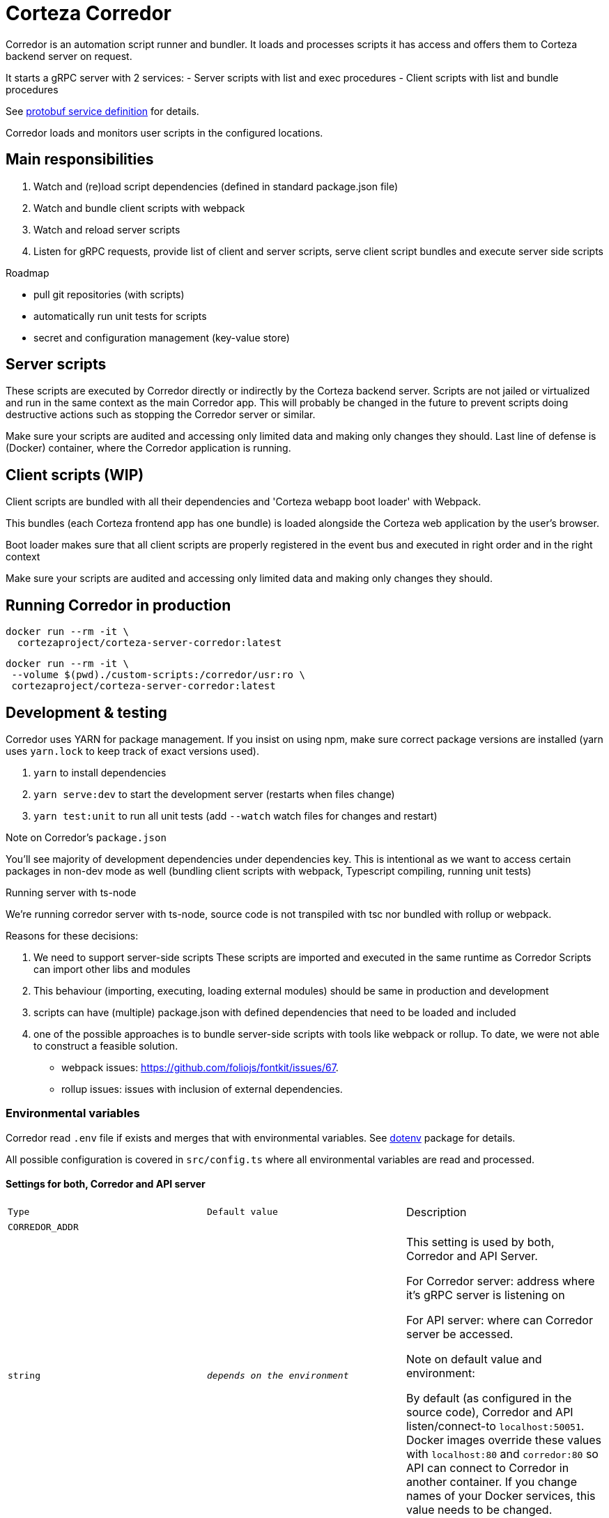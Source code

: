 # Corteza Corredor

Corredor is an automation script runner and bundler.
It loads and processes scripts it has access and offers them to Corteza backend server on request.

It starts a gRPC server with 2 services:
 - Server scripts with list and exec procedures
 - Client scripts with list and bundle procedures

See https://github.com/cortezaproejct/corteza-protobuf[protobuf service definition] for details.

Corredor loads and monitors user scripts in the configured locations.


## Main responsibilities

. Watch and (re)load script dependencies (defined in standard package.json file)
. Watch and bundle client scripts with webpack
. Watch and reload server scripts
. Listen for gRPC requests, provide list of client and server scripts,
  serve client script bundles and execute server side scripts

.Roadmap
- pull git repositories (with scripts)
- automatically run unit tests for scripts
- secret and configuration management (key-value store)

## Server scripts

These scripts are executed by Corredor directly or indirectly by the Corteza backend server.
Scripts are not jailed or virtualized and run in the same context as the main Corredor app.
This will probably be changed in the future to prevent scripts doing destructive actions such as stopping the Corredor server or similar.

Make sure your scripts are audited and accessing only limited data and making only changes they should.
Last line of defense is (Docker) container, where the Corredor application is running.

## Client scripts (WIP)

Client scripts are bundled with all their dependencies and 'Corteza webapp boot loader' with Webpack.

This bundles (each Corteza frontend app has one bundle) is loaded alongside the Corteza web application by the user's browser.

Boot loader makes sure that all client scripts are properly registered in the event bus and executed in right order and in the right context

Make sure your scripts are audited and accessing only limited data and making only changes they should.

## Running Corredor in production

```
docker run --rm -it \
  cortezaproject/corteza-server-corredor:latest
```

```
docker run --rm -it \
 --volume $(pwd)./custom-scripts:/corredor/usr:ro \
 cortezaproject/corteza-server-corredor:latest
```


## Development & testing

Corredor uses YARN for package management.
If you insist on using npm, make sure correct package versions are installed (yarn uses `yarn.lock` to keep track of exact versions used).

. `yarn` to install dependencies
. `yarn serve:dev` to start the development server (restarts when files change)
. `yarn test:unit` to run all unit tests (add `--watch` watch files for changes and restart)

.Note on Corredor's `package.json`
You'll see majority of development dependencies under dependencies key.
This is intentional as we want to access certain packages in non-dev mode as well (bundling client scripts with webpack, Typescript compiling, running unit tests)

.Running server with ts-node
We're running corredor server with ts-node, source code is not transpiled with tsc nor bundled with rollup or webpack.

Reasons for these decisions:

. We need to support server-side scripts
  These scripts are imported and executed in the same runtime as Corredor
  Scripts can import other libs and modules
. This behaviour (importing, executing, loading external modules)
  should be same in production and development
. scripts can have (multiple) package.json with defined dependencies that
  need to be loaded and included
. one of the possible approaches is to bundle server-side scripts with tools like
  webpack or rollup.
  To date, we were not able to construct a feasible solution.
  - webpack issues: https://github.com/foliojs/fontkit/issues/67.
  - rollup issues: issues with inclusion of external dependencies.

### Environmental variables

Corredor read `.env` file if exists and merges that with environmental variables.
See https://www.npmjs.com/package/dotenv[dotenv] package for details.

All possible configuration is covered in `src/config.ts` where all environmental variables are read and processed.

#### Settings for both, Corredor and API server
[cols="m,m,"]
|===
|Type|Default value|Description
3+| CORREDOR_ADDR
| string
| _depends on the environment_
| This setting is used by both, Corredor and API Server.

For Corredor server: address where it's gRPC server is listening on

For API server: where can Corredor server be accessed.

Note on default value and environment:

By default (as configured in the source code), Corredor and API listen/connect-to `localhost:50051`.
Docker images override these values with `localhost:80` and `corredor:80` so API can connect to Corredor in another container.
If you change names of your Docker services, this value needs to be changed.

3+| CORREDOR_LOG_ENABLED
| boolean
| corredor
| This setting is used by both, Corredor and API Server.

For Corredor service: where is service listening on (gRPC)

For API server: where can Corredor service be accessed.

3+| CORREDOR_LOG_LEVEL
| string
| info
| Defaults to `trace` when in development environment, defines amount of log information outputed.


|===


#### Corredor server

[cols="m,m,"]
|===

3+| CORREDOR_LOG_PRETTY
| boolean
| false
| Are events logged in one-line JSON or formatted to ease development?

3+| CORREDOR_ENVIRONMENT
|string|prod
|Set environment we're running in. This influences on other settings (see descriptions of other environmental variables).

If `CORREDOR_ENVIRONMENT` is not found, Corredorr looks for `CORREDOR_ENV` and `NODE_ENV` variables (in that order).

Recognised values are `/^prod.*/` and `/^dev.*/`.

In production:
 - server certificates are enabled (when not explicitly disabled by `CORREDOR_SERVER_CERTIFICATES_ENABLED=false`)
 - rich & pretty log output is disabled (when not explicitly enabled by `CORREDOR_LOG_PRETTY=true`)
 - log level is set to `INFO` (when not explicitly set with `CORREDOR_LOG_LEVEL` to trace, debug, info, warn, error)

3+| CORREDOR_CORTEZA_PROTOBUF_PATH
| string
| rootdir + `node_modules/corteza-protobuf`
| Corredor server is shipped with protobuffer definitions inside node_modules dir.
You can change that if you need to test/alter proto buffers for development.

3+| CORREDOR_SERVER_CERTIFICATES_ENABLED
| boolean
| true in production
| Should Corredor gRPC require valid TLS certificates

3+| CORREDOR_SERVER_CERTIFICATES_PATH
| string
| `/certs`
| Path to Corredor server certificates

3+| CORREDOR_SERVER_CERTIFICATES_CA
| string
| `ca.crt`
| File name for the crtificate authority

3+| CORREDOR_SERVER_CERTIFICATES_PRIVATE
| string
| `private.key`
| File name for the private key

3+| CORREDOR_SERVER_CERTIFICATES_PUBLIC
| string
| `public.crt`
| File name for the public certificate


3+| CORREDOR_SCRIPTS_AUTO_UPDATE_DEPENDENCIES
| bool
| `true`
| Should corredor auto update dependencies every time scripts are refreshed?

3+| CORREDOR_EXT_SEARCH_PATHS
| string
| `./usr/*:./usr`
| List of paths (colon delimited) where Corredor should search for scripts

3+| CORREDOR_SCRIPTS_SERVER_ENABLED
| bool
| `true`
| Enable server scripts

3+| CORREDOR_SCRIPTS_SERVER_WATCH
| bool
| `true`
| Watch server scripts for changes and reload

3+| CORREDOR_SCRIPTS_CLIENT_ENABLED
| bool
| `true`
| Enable client scripts

3+| CORREDOR_SCRIPTS_CLIENT_WATCH
| bool
| `true`
| Watch client scripts for changes and reload


3+| CORREDOR_EXEC_CSERVERS_API_HOST
| string
| `public.crt`
| Where should Corredor connect to (on behalf of client scripts it is running)?

This is used in combination with `CORREDOR_EXEC_CSERVERS_API_BASEURL_TEMPLATE`.
If value is not found under `CORREDOR_EXEC_CSERVERS_API_HOST`, configuration tries to use `DOMAIN`, `HOSTNAME` and `HOST`.

When starting up Corredor, you can see how Base URLs are set for each service.

3+| CORREDOR_EXEC_CSERVERS_API_BASEURL_TEMPLATE
| string
| `https://api.{host}/{service}`
| Template to assemble base url for system, compose and messaging REST API (`CORREDOR_EXEC_CSERVERS_*\_API_BASEURL`).

Default value assumes corredor is running in monolith setup.
If you are running subsystems in separated services, you can set this to `https://api.{service}.{host}`.

When starting up Corredor, you can see how Base URLs are set for each service.

3+| CORREDOR_EXEC_CTX_CORTEZA_SERVERS_SYSTEM_API_BASEURL
| string
| (assembled from baseurl template)
| Set to a custom Base URL if you want to override value generated with `CORREDOR_EXEC_CSERVERS_API_BASEURL_TEMPLATE`.

3+| CORREDOR_EXEC_CTX_CORTEZA_SERVERS_COMPOSE_API_BASEURL
| string
| (assembled from baseurl template)
| Set to a custom Base URL if you want to override value generated with `CORREDOR_EXEC_CSERVERS_API_BASEURL_TEMPLATE`.

3+| CORREDOR_EXEC_CTX_CORTEZA_SERVERS_MESSAGING_API_BASEURL
| string
| (assembled from baseurl template)
| Set to a custom Base URL if you want to override value generated with `CORREDOR_EXEC_CSERVERS_API_BASEURL_TEMPLATE`.

3+| CORREDOR_EXEC_CTX_FRONTEND_BASEURL
| string
| (can use PROVISION_SETTINGS_AUTH_FRONTEND_URL_BASE or falls back to DOMAIN, HOSTNAME and HOST variables)
| Provide frontend base URL info for scripts (accessible through context).

|===

#### Corteza API

[cols="m,m,"]
|===

3+| CORREDOR_ENABLED
| bool
| true
| This is a setting for API server, will Corredor be used for server automation?


3+| CORREDOR_MAX_BACKOFF_DELAY
| duration
| 1m
| Connection timeout (from API server to Corredor)

CORREDOR_DEFAULT_EXEC_TIMEOUT
| duration
| 1m
| Timeout for server script execution


CORREDOR_LIST_REFRESH
| duration
| 30s
| Script list refresh frequency

CORREDOR_LIST_TIMEOUT
| duration
| 2s
| Timeout when fetching list of client or server scripts

CORREDOR_RUN_AS_ENABLED
| bool
| `true`
| Allow running server scripts as another user

3+| CORREDOR_CLIENT_CERTIFICATES_ENABLED
| boolean
| true in production
| Should Corredor gRPC client connect with valid TLS certificates

3+| CORREDOR_CLIENT_CERTIFICATES_PATH
| string
| `/certs/server/server`
| Path to Corredor client certificates

3+| CORREDOR_CLIENT_CERTIFICATES_CA
| string
| `ca.crt`
| File name for the crtificate authority

3+| CORREDOR_CLIENT_CERTIFICATES_PRIVATE
| string
| `private.key`
| File name for the private key

3+| CORREDOR_CLIENT_CERTIFICATES_PUBLIC
| string
| `public.crt`
| File name for the public certificate

3+| CORREDOR_CLIENT_CERTIFICATES_SERVER_NAME
| string
|
| Server name to use on connection

|===


### BloomRPC

RPC server can be manually tested with any gRPC client.
If you do not have your favorite, we recommend https://github.com/uw-labs/bloomrpc[BloomRPC].

Testing with BloomRPC client & secure server:

 1. Click on TSL button on top
 2. Add root certificate (ca.crt)
 3. Private Key (private.key)
 4. Cert Chain (public.crt)


## Development plan (unordered)

 - Bundling and serving Vue.js components
 - Bundling and serving SCSS and binary content
 - Updating files via gRPC service
 - Support for remote (git repository) location for user scripts
 - Support for basic git operations
 - Automatically running user script unit tests before loading scripts
 - Support TypeScript for user scripts
